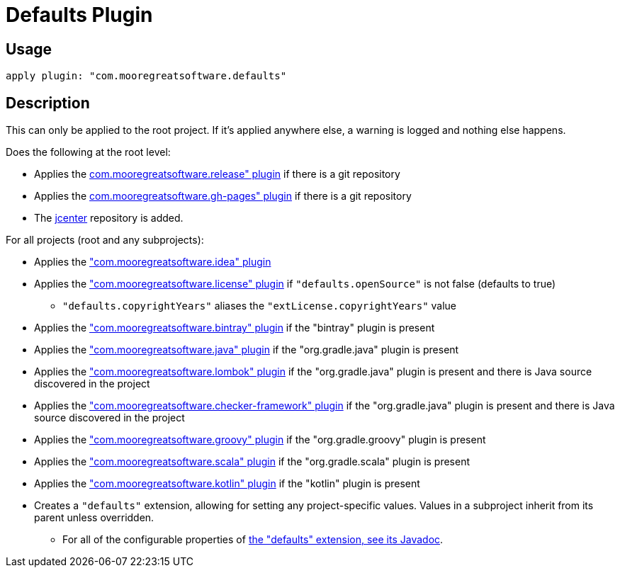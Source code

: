 = Defaults Plugin

== Usage

[source,groovy]
apply plugin: "com.mooregreatsoftware.defaults"

== Description

This can only be applied to the root project. If it's applied anywhere else, a warning is logged and nothing else happens.

Does the following at the root level:

* Applies the <<release-plugin.adoc#,com.mooregreatsoftware.release" plugin>> if there is a git repository
* Applies the <<gh-pages-plugin.adoc#,com.mooregreatsoftware.gh-pages" plugin>> if there is a git repository
* The https://bintray.com/bintray/jcenter[jcenter] repository is added.

For all projects (root and any subprojects):

* Applies the <<idea-plugin.adoc#,"com.mooregreatsoftware.idea" plugin>>
* Applies the <<license-plugin.adoc#,"com.mooregreatsoftware.license" plugin>> if `"defaults.openSource"` is not false (defaults to true)
  ** `"defaults.copyrightYears"` aliases the `"extLicense.copyrightYears"` value
* Applies the <<bintray-plugin.adoc#,"com.mooregreatsoftware.bintray" plugin>> if the "bintray" plugin is present
* Applies the <<java-plugin.adoc#,"com.mooregreatsoftware.java" plugin>> if the "org.gradle.java" plugin is present
* Applies the <<lombok-plugin.adoc#,"com.mooregreatsoftware.lombok" plugin>> if the "org.gradle.java" plugin is
  present and there is Java source discovered in the project
* Applies the <<checker-framework-plugin.adoc#,"com.mooregreatsoftware.checker-framework" plugin>> if the "org.gradle.java" plugin is
  present and there is Java source discovered in the project
* Applies the <<groovy-plugin.adoc#,"com.mooregreatsoftware.groovy" plugin>> if the "org.gradle.groovy" plugin is present
* Applies the <<scala-plugin.adoc#,"com.mooregreatsoftware.scala" plugin>> if the "org.gradle.scala" plugin is present
* Applies the <<kotlin-plugin.adoc#,"com.mooregreatsoftware.kotlin" plugin>> if the "kotlin" plugin is present
* Creates a `"defaults"` extension, allowing for setting any project-specific values. Values in a subproject inherit
  from its parent unless overridden.
  ** For all of the configurable properties of link:dokka/gradle-defaults/com.mooregreatsoftware.gradle.defaults/-defaults-extension/index.html[the "defaults" extension, see its Javadoc].
